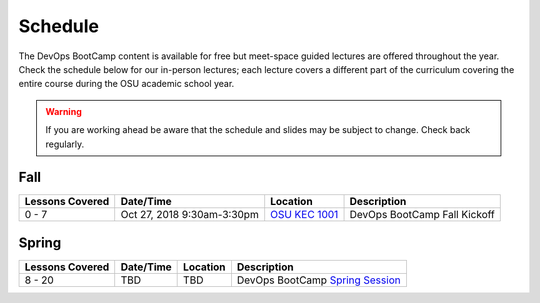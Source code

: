 
Schedule
--------

The DevOps BootCamp content is available for free but meet-space guided
lectures are offered throughout the year.  Check the schedule below for our
in-person lectures; each lecture covers a different part of the curriculum
covering the entire course during the OSU academic school year.

.. warning::

    If you are working ahead be aware that the schedule and slides may be
    subject to change. Check back regularly.

Fall
~~~~

.. csv-table::
  :header: Lessons Covered,"Date/Time",Location,Description

  "0 - 7","Oct 27, 2018 9:30am-3:30pm",`OSU KEC 1001`_, "DevOps BootCamp Fall Kickoff"

.. _OSU KEC 1001: https://goo.gl/maps/KZiKaCoeuru

Spring
~~~~~~

.. csv-table::
  :header: Lessons Covered,"Date/Time",Location,Description

  8 - 20,"TBD","TBD","DevOps BootCamp `Spring Session`_"

.. _Spring Session: http://devopsbootcamp.osuosl.org/daycamp/
